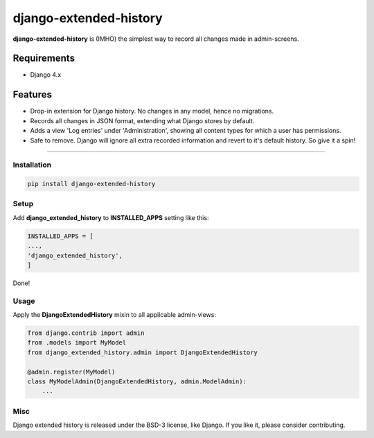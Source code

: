 django-extended-history
========================

**django-extended-history** is (IMHO) the simplest way to record all changes made in admin-screens.

=============
Requirements
=============

- Django 4.x

=============
Features
=============

-  Drop-in extension for Django history. No changes in any model, hence no migrations.
-  Records all changes in JSON format, extending what Django stores by default.
-  Adds a view 'Log entries' under 'Administration', showing all content types for which a user has permissions.
-  Safe to remove. Django will ignore all extra recorded information and revert to it's default history. So give it a spin!

=============


------------
Installation
------------

.. code-block::

    pip install django-extended-history

------------
Setup
------------

Add **django_extended_history** to **INSTALLED_APPS** setting like this:

.. code-block:: python

    INSTALLED_APPS = [
    ...,
    'django_extended_history',
    ]

Done!

------------
Usage
------------

Apply the **DjangoExtendedHistory** mixin to all applicable admin-views:

.. code-block:: python
    
    from django.contrib import admin
    from .models import MyModel
    from django_extended_history.admin import DjangoExtendedHistory
    
    @admin.register(MyModel)
    class MyModelAdmin(DjangoExtendedHistory, admin.ModelAdmin):
        ...

------------
Misc
------------

Django extended history is released under the BSD-3 license, like Django. If you like it, please consider contributing.
